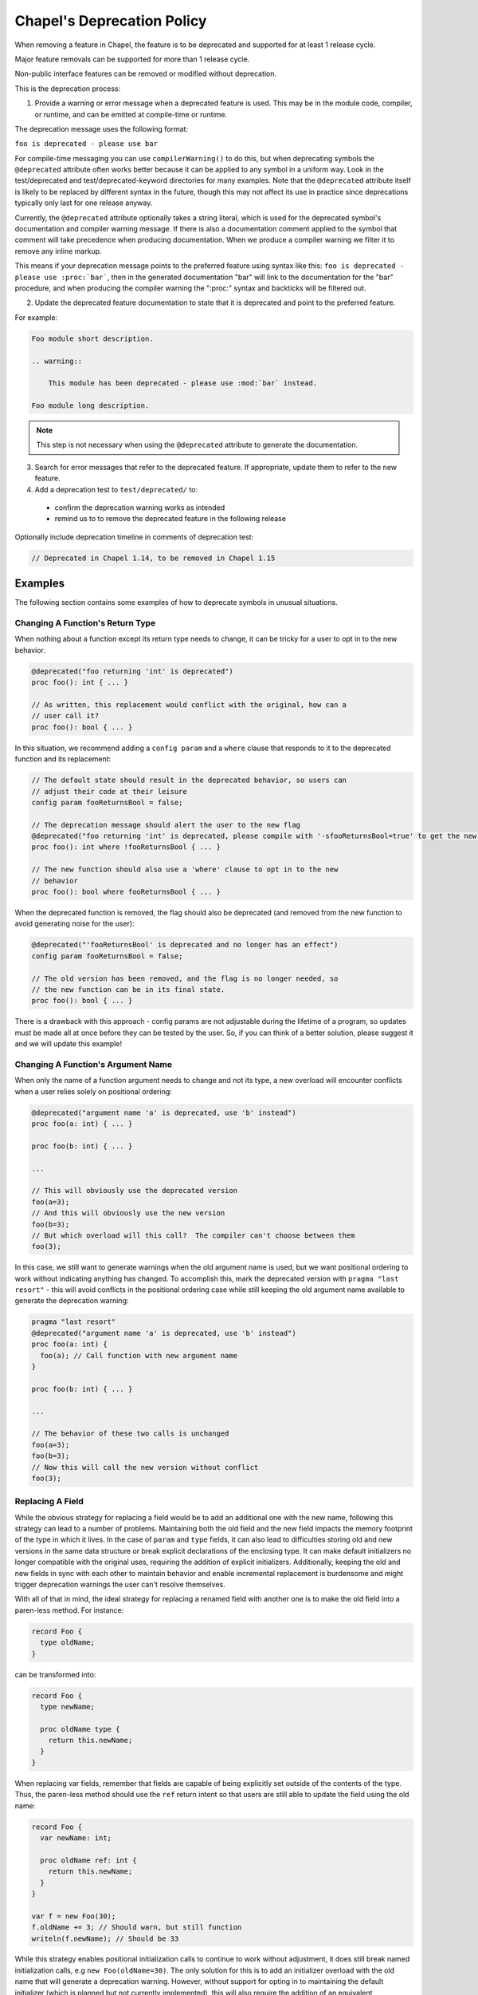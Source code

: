 .. _best-practices-deprecation:

Chapel's Deprecation Policy
===========================

When removing a feature in Chapel, the feature is to be deprecated and
supported for at least 1 release cycle.

Major feature removals can be supported for more than 1 release cycle.

Non-public interface features can be removed or modified without deprecation.

This is the deprecation process:

1. Provide a warning or error message when a deprecated feature is used. This
   may be in the module code, compiler, or runtime, and can be emitted at
   compile-time or runtime.

The deprecation message uses the following format:

``foo is deprecated - please use bar``

For compile-time messaging you can use ``compilerWarning()`` to do this, but
when deprecating symbols the ``@deprecated`` attribute often works better because
it can be applied to any symbol in a uniform way.  Look in the test/deprecated
and test/deprecated-keyword directories for many examples.  Note that the
``@deprecated`` attribute itself is likely to be replaced by different syntax in
the future, though this may not affect its use in practice since deprecations
typically only last for one release anyway.

Currently, the ``@deprecated`` attribute optionally takes a string literal,
which is used for the deprecated symbol's documentation and compiler warning
message. If there is also a documentation comment applied to the symbol that
comment will take precedence when producing documentation.  When we produce a
compiler warning we filter it to remove any inline markup.

This means if your deprecation message points to the preferred feature using
syntax like this: ``foo is deprecated - please use :proc:`bar```, then in the
generated documentation "bar" will link to the documentation for the "bar"
procedure, and when producing the compiler warning the ":proc:" syntax and
backticks will be filtered out.

2. Update the deprecated feature documentation to state that it is deprecated
   and point to the preferred feature.

For example:

.. code-block:: rst

    Foo module short description.

    .. warning::

        This module has been deprecated - please use :mod:`bar` instead.

    Foo module long description.

.. note::

   This step is not necessary when using the ``@deprecated`` attribute to
   generate the documentation.

3. Search for error messages that refer to the deprecated feature.
   If appropriate, update them to refer to the new feature.

4. Add a deprecation test to ``test/deprecated/`` to:

  - confirm the deprecation warning works as intended
  - remind us to to remove the deprecated feature in the following release

Optionally include deprecation timeline in comments of deprecation test:

.. code-block:: chapel

    // Deprecated in Chapel 1.14, to be removed in Chapel 1.15

Examples
--------

The following section contains some examples of how to deprecate symbols in
unusual situations.

Changing A Function's Return Type
+++++++++++++++++++++++++++++++++

When nothing about a function except its return type needs to change, it can
be tricky for a user to opt in to the new behavior.

.. code-block:: chapel

   @deprecated("foo returning 'int' is deprecated")
   proc foo(): int { ... }

   // As written, this replacement would conflict with the original, how can a
   // user call it?
   proc foo(): bool { ... }

In this situation, we recommend adding a ``config param`` and a ``where`` clause
that responds to it to the deprecated function and its replacement:

.. code-block:: chapel

   // The default state should result in the deprecated behavior, so users can
   // adjust their code at their leisure
   config param fooReturnsBool = false;

   // The deprecation message should alert the user to the new flag
   @deprecated("foo returning 'int' is deprecated, please compile with '-sfooReturnsBool=true' to get the new return type")
   proc foo(): int where !fooReturnsBool { ... }

   // The new function should also use a 'where' clause to opt in to the new
   // behavior
   proc foo(): bool where fooReturnsBool { ... }

When the deprecated function is removed, the flag should also be deprecated (and
removed from the new function to avoid generating noise for the user):

.. code-block:: chapel

   @deprecated("'fooReturnsBool' is deprecated and no longer has an effect")
   config param fooReturnsBool = false;

   // The old version has been removed, and the flag is no longer needed, so
   // the new function can be in its final state.
   proc foo(): bool { ... }

There is a drawback with this approach - config params are not adjustable during
the lifetime of a program, so updates must be made all at once before they can
be tested by the user.  So, if you can think of a better solution, please
suggest it and we will update this example!

Changing A Function's Argument Name
+++++++++++++++++++++++++++++++++++

When only the name of a function argument needs to change and not its type, a
new overload will encounter conflicts when a user relies solely on positional
ordering:

.. code-block:: chapel

   @deprecated("argument name 'a' is deprecated, use 'b' instead")
   proc foo(a: int) { ... }

   proc foo(b: int) { ... }

   ...

   // This will obviously use the deprecated version
   foo(a=3);
   // And this will obviously use the new version
   foo(b=3);
   // But which overload will this call?  The compiler can't choose between them
   foo(3);

In this case, we still want to generate warnings when the old argument name is
used, but we want positional ordering to work without indicating anything has
changed.  To accomplish this, mark the deprecated version with ``pragma "last
resort"`` - this will avoid conflicts in the positional ordering case while
still keeping the old argument name available to generate the deprecation
warning:

.. code-block:: chapel

   pragma "last resort"
   @deprecated("argument name 'a' is deprecated, use 'b' instead")
   proc foo(a: int) {
     foo(a); // Call function with new argument name
   }

   proc foo(b: int) { ... }

   ...

   // The behavior of these two calls is unchanged
   foo(a=3);
   foo(b=3);
   // Now this will call the new version without conflict
   foo(3);

Replacing A Field
+++++++++++++++++

While the obvious strategy for replacing a field would be to add an additional
one with the new name, following this strategy can lead to a number of problems.
Maintaining both the old field and the new field impacts the memory footprint of
the type in which it lives.  In the case of ``param`` and ``type`` fields, it
can also lead to difficulties storing old and new versions in the same data
structure or break explicit declarations of the enclosing type.  It can make
default initializers no longer compatible with the original uses, requiring the
addition of explicit initializers.  Additionally, keeping the old and new fields
in sync with each other to maintain behavior and enable incremental replacement
is burdensome and might trigger deprecation warnings the user can't resolve
themselves.

With all of that in mind, the ideal strategy for replacing a renamed field with
another one is to make the old field into a paren-less method.  For instance:

.. code-block:: chapel

   record Foo {
     type oldName;
   }

can be transformed into:

.. code-block:: chapel

   record Foo {
     type newName;

     proc oldName type {
       return this.newName;
     }
   }

When replacing var fields, remember that fields are capable of being explicitly
set outside of the contents of the type.  Thus, the paren-less method should
use the ``ref`` return intent so that users are still able to update the field
using the old name:

.. code-block:: chapel

   record Foo {
     var newName: int;

     proc oldName ref: int {
       return this.newName;
     }
   }

   var f = new Foo(30);
   f.oldName += 3; // Should warn, but still function
   writeln(f.newName); // Should be 33

While this strategy enables positional initialization calls to continue to work
without adjustment, it does still break named initialization calls, e.g ``new
Foo(oldName=30)``.  The only solution for this is to add an initializer overload
with the old name that will generate a deprecation warning.  However, without
support for opting in to maintaining the default initializer (which is planned
but not currently implemented), this will also require the addition of an
equivalent replacement for the default initializer, which is a burden.

.. code-block:: chapel

   record Foo {
     var newName: int;

     proc oldName ref: int {
       return this.newName;
     }

     pragma "last resort"
     @deprecated("'new Foo(oldName=val)' is deprecated, please use 'new Foo(newName=val)' or 'new Foo(val)' instead")
     proc init(oldName: int) {
       this.newName = oldName;
     }

     // Required because previous initializer prevented the generation of the
     // default initializer
     // Could also write `newName: int = 0` to avoid writing two initializers
     proc init(newName: int) {
       this.newName = newName;
     }

     // Required because first initializer prevented the generation of the
     // default initializer
     // Relies on omitted field initialization
     proc init() {
     }
   }

   var f = new Foo(oldName=30); // Now warns
   var f2 = new Foo(newName=30); // Still works without warning
   var f3 = new Foo(30); // Still works without warning
   var f4 = new Foo(); // Still works without warning
